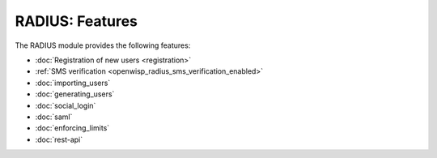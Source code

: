 RADIUS: Features
================

The RADIUS module provides the following features:

- :doc:`Registration of new users <registration>`
- :ref:`SMS verification <openwisp_radius_sms_verification_enabled>`
- :doc:`importing_users`
- :doc:`generating_users`
- :doc:`social_login`
- :doc:`saml`
- :doc:`enforcing_limits`
- :doc:`rest-api`
